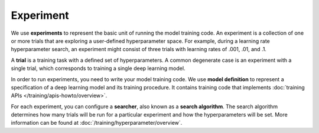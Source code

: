 .. _experiment:

###########
 Experiment
###########

We use **experiments** to represent the basic unit of running the model training code. An experiment
is a collection of one or more trials that are exploring a user-defined hyperparameter space. For
example, during a learning rate hyperparameter search, an experiment might consist of three trials
with learning rates of .001, .01, and .1.

.. _concept-trial:

A **trial** is a training task with a defined set of hyperparameters. A common degenerate case is an
experiment with a single trial, which corresponds to training a single deep learning model.

In order to run experiments, you need to write your model training code. We use **model definition**
to represent a specification of a deep learning model and its training procedure. It contains
training code that implements :doc:`training APIs </training/apis-howto/overview>`.

For each experiment, you can configure a **searcher**, also known as a **search algorithm**. The
search algorithm determines how many trials will be run for a particular experiment and how the
hyperparameters will be set. More information can be found at :doc:`/training/hyperparameter/overview`.
